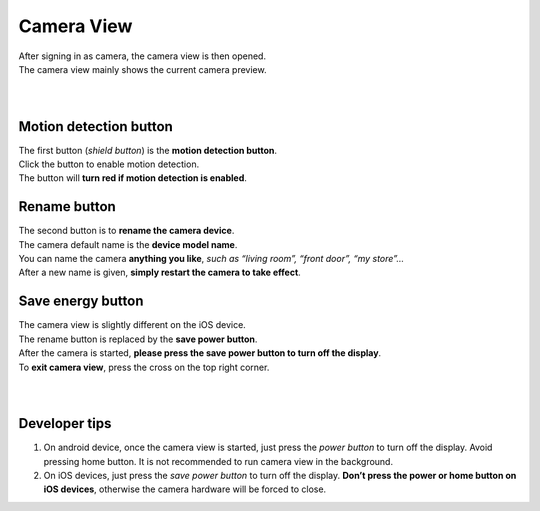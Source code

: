.. _camview:

Camera View
+++++++++++

| After signing in as camera, the camera view is then opened.
| The camera view mainly shows the current camera preview.
|
| |camAndroid|
|
Motion detection button |shield icon|
-------------------------------------

| The first button (*shield button*) is the **motion detection button**.
| Click the button to enable motion detection.
| The button will **turn red if motion detection is enabled**.

Rename button |rename icon|
---------------------------

| The second button is to **rename the camera device**.
| The camera default name is the **device model name**.
| You can name the camera **anything you like**, *such as “living room”,
  “front door”, “my store”…*
| After a new name is given, **simply restart the camera to take
  effect**.

Save energy button |energy icon|
--------------------------------

| The camera view is slightly different on the iOS device.
| The rename button is replaced by the **save power button**.
| After the camera is started, **please press the save power button to
  turn off the display**.
| To **exit camera view**, press the cross on the top right corner.
|
| |camIOS|
|
Developer tips
--------------

1. On android device, once the camera view is started, just press the
   *power button* to turn off the display. Avoid pressing home button.
   It is not recommended to run camera view in the background.
2. On iOS devices, just press the *save power button* to turn off the
   display. **Don’t press the power or home button on iOS devices**,
   otherwise the camera hardware will be forced to close.

.. |shield icon| image:: img/shield_icon.png
   :width: 32pt
.. |rename icon| image:: img/name.png
   :width: 32pt
.. |energy icon| image:: img/energy.png
   :width: 32pt
.. |camAndroid| image:: img/camAndroid.png
   :width: 640pt
.. |camIOS| image:: img/camIOS.png
   :width: 600pt
